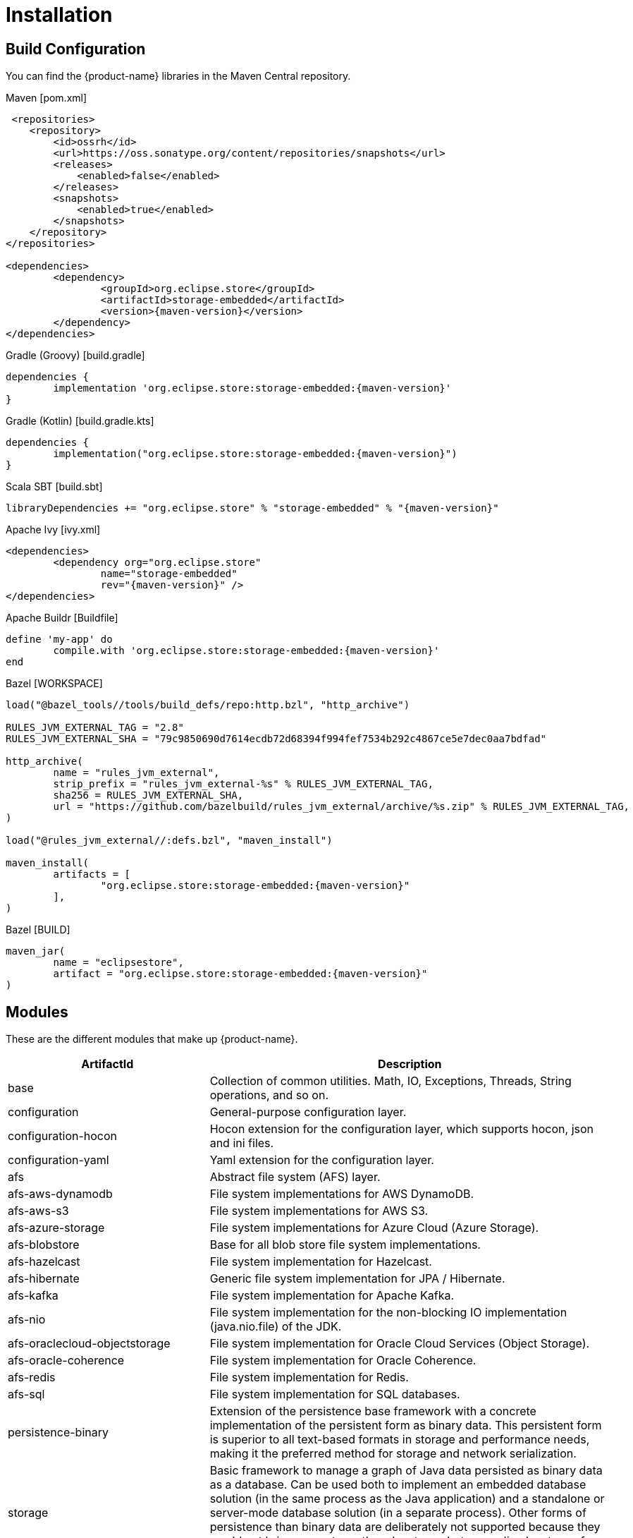 = Installation

== Build Configuration

You can find the {product-name} libraries in the Maven Central repository.

[source, xml, subs=attributes+, title="Maven [pom.xml]"]
----
 <repositories>
    <repository>
        <id>ossrh</id>
        <url>https://oss.sonatype.org/content/repositories/snapshots</url>
        <releases>
            <enabled>false</enabled>
        </releases>
        <snapshots>
            <enabled>true</enabled>
        </snapshots>
    </repository>
</repositories>

<dependencies>
	<dependency>
		<groupId>org.eclipse.store</groupId>
		<artifactId>storage-embedded</artifactId>
		<version>{maven-version}</version>
	</dependency>
</dependencies>
----

[source, groovy, subs=attributes+, title="Gradle (Groovy) [build.gradle]"]
----
dependencies {
	implementation 'org.eclipse.store:storage-embedded:{maven-version}'
}
----

[source, kotlin, subs=attributes+, title="Gradle (Kotlin) [build.gradle.kts]"]
----
dependencies {
	implementation("org.eclipse.store:storage-embedded:{maven-version}")
}
----

[source, scala, subs=attributes+, title="Scala SBT [build.sbt]"]
----
libraryDependencies += "org.eclipse.store" % "storage-embedded" % "{maven-version}"
----

[source, xml, subs=attributes+, title="Apache Ivy [ivy.xml]"]
----
<dependencies>
	<dependency org="org.eclipse.store"
		name="storage-embedded"
		rev="{maven-version}" />
</dependencies>
----

[source, ruby, subs=attributes+, title="Apache Buildr [Buildfile]"]
----
define 'my-app' do
	compile.with 'org.eclipse.store:storage-embedded:{maven-version}'
end
----

[source, python, subs=attributes+, title="Bazel [WORKSPACE]"]
----
load("@bazel_tools//tools/build_defs/repo:http.bzl", "http_archive")

RULES_JVM_EXTERNAL_TAG = "2.8"
RULES_JVM_EXTERNAL_SHA = "79c9850690d7614ecdb72d68394f994fef7534b292c4867ce5e7dec0aa7bdfad"

http_archive(
	name = "rules_jvm_external",
	strip_prefix = "rules_jvm_external-%s" % RULES_JVM_EXTERNAL_TAG,
	sha256 = RULES_JVM_EXTERNAL_SHA,
	url = "https://github.com/bazelbuild/rules_jvm_external/archive/%s.zip" % RULES_JVM_EXTERNAL_TAG,
)

load("@rules_jvm_external//:defs.bzl", "maven_install")

maven_install(
	artifacts = [
		"org.eclipse.store:storage-embedded:{maven-version}"
	],
)
----

[source, python, subs=attributes+, title="Bazel [BUILD]"]
----
maven_jar(
	name = "eclipsestore",
	artifact = "org.eclipse.store:storage-embedded:{maven-version}"
)
----

== Modules

These are the different modules that make up {product-name}.

[options="header",cols="1,2"]
|===
|ArtifactId |Description
//-------------
|base
|Collection of common utilities. Math, IO, Exceptions, Threads, String operations, and so on.

|configuration
|General-purpose configuration layer.

|configuration-hocon
|Hocon extension for the configuration layer, which supports hocon, json and ini files.

|configuration-yaml
|Yaml extension for the configuration layer.

|afs
|Abstract file system (AFS) layer.

|afs-aws-dynamodb
|File system implementations for AWS DynamoDB.

|afs-aws-s3
|File system implementations for AWS S3.

|afs-azure-storage
|File system implementations for Azure Cloud (Azure Storage).

|afs-blobstore
|Base for all blob store file system implementations.

|afs-hazelcast
|File system implementation for Hazelcast.

|afs-hibernate
|Generic file system implementation for JPA / Hibernate.

|afs-kafka
|File system implementation for Apache Kafka.

|afs-nio
|File system implementation for the non-blocking IO implementation (java.nio.file) of the JDK.

|afs-oraclecloud-objectstorage
|File system implementation for Oracle Cloud Services (Object Storage).

|afs-oracle-coherence
|File system implementation for Oracle Coherence.

|afs-redis
|File system implementation for Redis.

|afs-sql
|File system implementation for SQL databases.

|persistence-binary
|Extension of the persistence base framework with a concrete implementation of the persistent form as binary data. This persistent form is superior to all text-based formats in storage and performance needs, making it the preferred method for storage and network serialization.

|storage
|Basic framework to manage a graph of Java data persisted as binary data as a database. Can be used both to implement an embedded database solution (in the same process as the Java application) and a standalone or server-mode database solution (in a separate process). Other forms of persistence than binary data are deliberately not supported because they would not bring any noteworthy advantages but many disadvantages for the task.

|storage-embedded
|Top-level framework for use in a Java application that adds an embedded database solution to its object graphs. Can be used directly in the program code of a Java application to comfortably and efficiently persist its data.

|storage-embedded-configuration
|Layer with support for external configuration files (XML, INI) and convenience functionality to create foundations for the embedded storage.

|storage-restadapter
|Adapter for low-level storage data externalization. Used by the xref:storage:rest-interface/index.adoc[REST service] to adapt to a {product-name} Storage.

|storage-restclient
|Abstract REST client interface, which serves as a Java wrapper for the xref:storage:rest-interface/rest-api.adoc[REST API].

|storage-restclient-app
|Executable xref:storage:rest-interface/client-gui.adoc[client app] with web user interface, which connects to a REST service.

|storage-restclient-jersey
|REST client implementation which utilizes Jersey as a webservice framework. 

|storage-restservice
|Abstract REST service interface, which uses the REST adapter to access low level storage data.

|storage-restservice-sparkjava
|REST service implementation which utilizes SparkJava and provides REST endpoints.
|===

